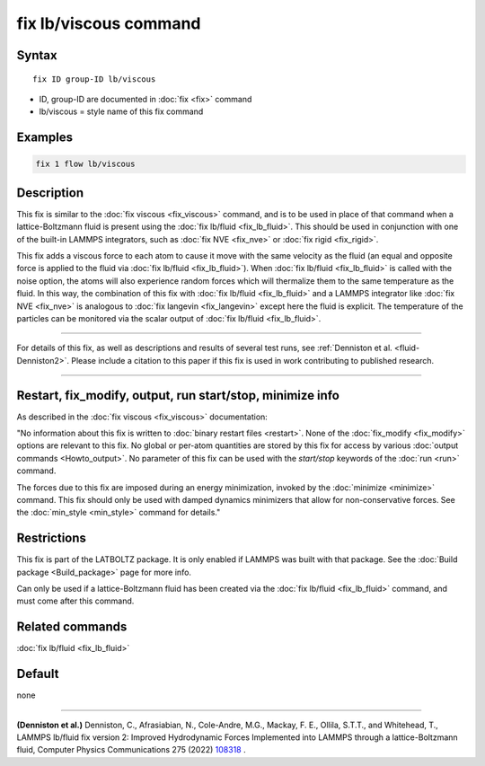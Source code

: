 .. index:: fix lb/viscous

fix lb/viscous command
======================

Syntax
""""""

.. parsed-literal::

   fix ID group-ID lb/viscous

* ID, group-ID are documented in :doc:`fix <fix>` command
* lb/viscous = style name of this fix command

Examples
""""""""

.. code-block:: LAMMPS

   fix 1 flow lb/viscous

Description
"""""""""""

This fix is similar to the :doc:`fix viscous <fix_viscous>` command, and
is to be used in place of that command when a lattice-Boltzmann fluid
is present using the :doc:`fix lb/fluid <fix_lb_fluid>`.  This should be used in conjunction with one of the built-in LAMMPS integrators, such as :doc:`fix NVE <fix_nve>` or :doc:`fix rigid <fix_rigid>`.

This fix adds a viscous force to each atom to cause it move with the same velocity as the fluid (an equal and opposite force is applied to the fluid via :doc:`fix lb/fluid <fix_lb_fluid>`).  When :doc:`fix lb/fluid <fix_lb_fluid>` is called with the noise option, the atoms will also experience random forces which will thermalize them to the same temperature as the fluid.  In this way, the combination of this fix with :doc:`fix lb/fluid <fix_lb_fluid>` and a LAMMPS integrator like :doc:`fix NVE <fix_nve>` is analogous to :doc:`fix langevin <fix_langevin>` except here the fluid is explicit.  The temperature of the particles can be monitored via the scalar output of :doc:`fix lb/fluid <fix_lb_fluid>`.

----------

For details of this fix, as well as descriptions and results of several
test runs, see :ref:`Denniston et al. <fluid-Denniston2>`.  Please include a citation to
this paper if this fix is used in work contributing to published
research.

----------

Restart, fix_modify, output, run start/stop, minimize info
"""""""""""""""""""""""""""""""""""""""""""""""""""""""""""

As described in the :doc:`fix viscous <fix_viscous>` documentation:

"No information about this fix is written to :doc:`binary restart files <restart>`.  None of the :doc:`fix_modify <fix_modify>` options
are relevant to this fix.  No global or per-atom quantities are stored
by this fix for access by various :doc:`output commands <Howto_output>`.
No parameter of this fix can be used with the *start/stop* keywords of
the :doc:`run <run>` command.

The forces due to this fix are imposed during an energy minimization,
invoked by the :doc:`minimize <minimize>` command.  This fix should only
be used with damped dynamics minimizers that allow for
non-conservative forces.  See the :doc:`min_style <min_style>` command
for details."

Restrictions
""""""""""""

This fix is part of the LATBOLTZ package.  It is only enabled if LAMMPS
was built with that package.  See the :doc:`Build package <Build_package>` page for more info.

Can only be used if a lattice-Boltzmann fluid has been created via the
:doc:`fix lb/fluid <fix_lb_fluid>` command, and must come after this
command.


Related commands
""""""""""""""""

:doc:`fix lb/fluid <fix_lb_fluid>`

Default
"""""""

none

----------

.. _fluid-Denniston2:

**(Denniston et al.)** Denniston, C., Afrasiabian, N., Cole-Andre, M.G., Mackay, F. E., Ollila, S.T.T., and Whitehead, T., LAMMPS lb/fluid fix version 2: Improved Hydrodynamic Forces Implemented into LAMMPS through a lattice-Boltzmann fluid, Computer Physics Communications 275 (2022) `108318 <https://doi.org/10.1016/j.cpc.2022.108318>`_ .
